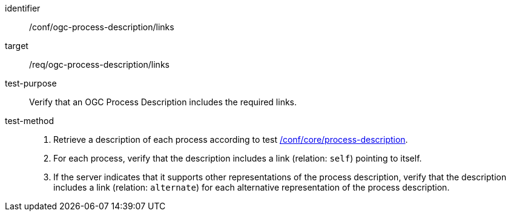 [[ats_ogc-process-description_links]]

[abstract_test]
====
[%metadata]
identifier:: /conf/ogc-process-description/links
target:: /req/ogc-process-description/links
test-purpose:: Verify that an OGC Process Description includes the required links.
test-method::
+
--
1. Retrieve a description of each process according to test <<ats_core_process-description,/conf/core/process-description>>.

2. For each process, verify that the description includes a link (relation: `self`) pointing to itself.

3. If the server indicates that it supports other representations of the process description, verify that the description includes a link (relation: `alternate`) for each alternative representation of the process description.
--
====
